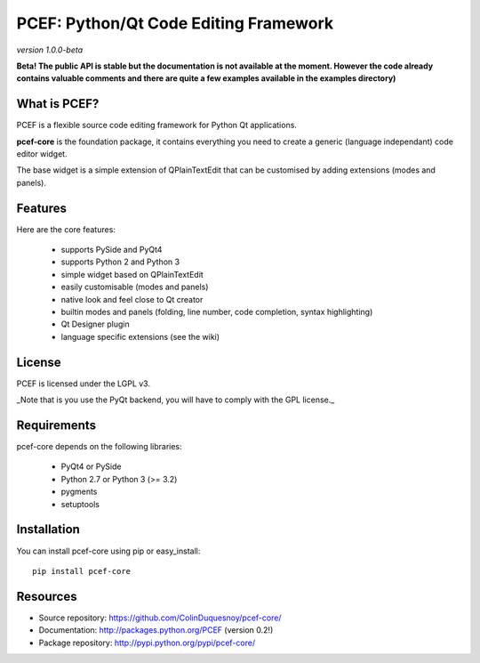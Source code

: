 PCEF: Python/Qt Code Editing Framework
=====================================

*version 1.0.0-beta* 

.. image:: https://travis-ci.org/ColinDuquesnoy/pcef-core.png?branch=develop
    :target: https://travis-ci.org/ColinDuquesnoy/pcef-core
    :alt: Travis-CI build status
    
**Beta! The public API is stable but the documentation is not available at the moment. 
However the code already contains valuable comments and there are quite a few examples available in the examples directory)**

What is PCEF?
----------------

PCEF is a flexible source code editing framework for Python Qt applications.

**pcef-core** is the foundation package, it contains everything you need to create a 
generic (language independant) code editor widget.

The base widget is a simple extension of QPlainTextEdit that can be customised by adding extensions (modes and panels).


Features
-------------

Here are the core features:

  * supports PySide and PyQt4
  * supports Python 2 and Python 3
  * simple widget based on QPlainTextEdit
  * easily customisable (modes and panels)
  * native look and feel close to Qt creator
  * builtin modes and panels (folding, line number, code completion, syntax highlighting)
  * Qt Designer plugin
  * language specific extensions (see the wiki)

License
---------

PCEF is licensed under the LGPL v3.

_Note that is you use the PyQt backend, you will have to comply with the GPL license._

Requirements
--------------

pcef-core depends on the following libraries:
   
   * PyQt4 or PySide
   * Python 2.7 or Python 3 (>= 3.2)
   * pygments
   * setuptools

Installation
--------------

You can install pcef-core using pip or easy_install::

    pip install pcef-core
    
Resources
------------

* Source repository: https://github.com/ColinDuquesnoy/pcef-core/
* Documentation: http://packages.python.org/PCEF (version 0.2!)
* Package repository: http://pypi.python.org/pypi/pcef-core/

